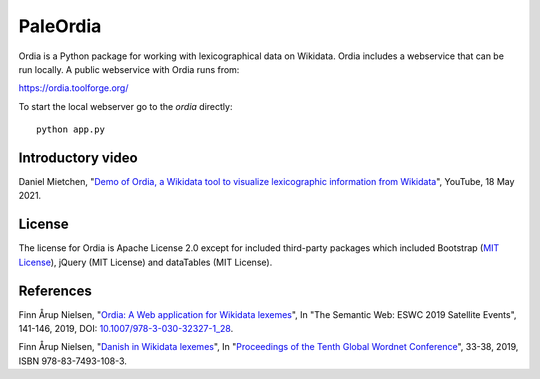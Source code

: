PaleOrdia
=====

Ordia is a Python package for working with lexicographical data on Wikidata. 
Ordia includes a webservice that can be run locally. A public webservice with Ordia
runs from:

https://ordia.toolforge.org/

To start the local webserver go to the `ordia` directly::

    python app.py

Introductory video
------------------
Daniel Mietchen, "`Demo of Ordia, a Wikidata tool to visualize lexicographic information from Wikidata <https://www.youtube.com/watch?v=ur-ehBrWbMU>`_", YouTube, 18 May 2021.

License
-------
The license for Ordia is Apache License 2.0 except for included third-party packages which 
included Bootstrap (`MIT License <https://getbootstrap.com/docs/4.1/about/license/>`_), jQuery (MIT License) and dataTables (MIT License).

References
----------
Finn Årup Nielsen, "`Ordia: A Web application for Wikidata lexemes <https://orbit.dtu.dk/files/203180728/imm7137.pdf>`_", In "The Semantic Web: ESWC 2019 Satellite Events", 141-146, 2019, DOI: `10.1007/978-3-030-32327-1_28 <https://dx.doi.org/10.1007/978-3-030-32327-1_28>`_.

Finn Årup Nielsen, "`Danish in Wikidata lexemes <http://www2.imm.dtu.dk/pubdb/edoc/imm7144.pdf>`_", In "`Proceedings of the Tenth Global Wordnet Conference <https://clarin-pl.eu/dspace/bitstream/handle/11321/718/Proceedings_of_the_10th_Global_Wordnet_Conference_2019.pdf>`_", 33-38, 2019, ISBN 978-83-7493-108-3.
